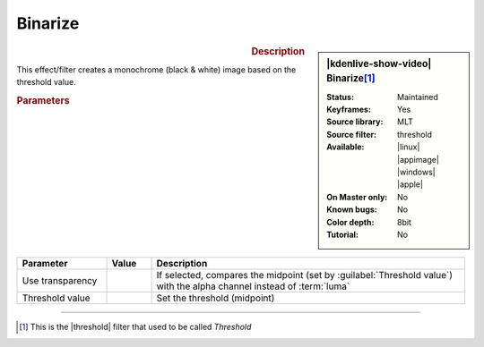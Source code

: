 .. meta::

   :description: Kdenlive Video Effects - Binarize 
   :keywords: KDE, Kdenlive, video editor, help, learn, easy, effects, filter, video effects, stylize, binarize

.. metadata-placeholder

   :authors: - Roger (https://userbase.kde.org/User:Roger)
             - Bernd Jordan (https://discuss.kde.org/u/berndmj)

   :license: Creative Commons License SA 4.0


Binarize
========

.. figure:: /images/effects_and_compositions/effects-binarize-2504.webp
   :width: 365px
   :figwidth: 365px
   :align: left
   :alt: effects-binarize-2504.webp

.. sidebar:: |kdenlive-show-video| Binarize\ [1]_

   :**Status**:
      Maintained
   :**Keyframes**:
      Yes
   :**Source library**:
      MLT
   :**Source filter**:
      threshold
   :**Available**:
      |linux| |appimage| |windows| |apple|
   :**On Master only**:
      No
   :**Known bugs**:
      No
   :**Color depth**:
      8bit
   :**Tutorial**:
      No

.. rst-class:: clear-both


.. rubric:: Description

This effect/filter creates a monochrome (black & white) image based on the threshold value.


.. rubric:: Parameters

.. list-table::
   :header-rows: 1
   :width: 100%
   :widths: 20 10 70
   :class: table-wrap

   * - Parameter
     - Value
     - Description
   * - Use transparency
     - 
     - If selected, compares the midpoint (set by :guilabel:`Threshold value`) with the alpha channel instead of :term:`luma`
   * - Threshold value
     - 
     - Set the threshold (midpoint)

----

.. |threshold| raw:: html

   <a href="https://ffmpeg.org/ffmpeg-filters.html#threshold" target="_blank">ffmpeg.threshold</a>

.. [1] This is the |threshold| filter that used to be called *Threshold*
